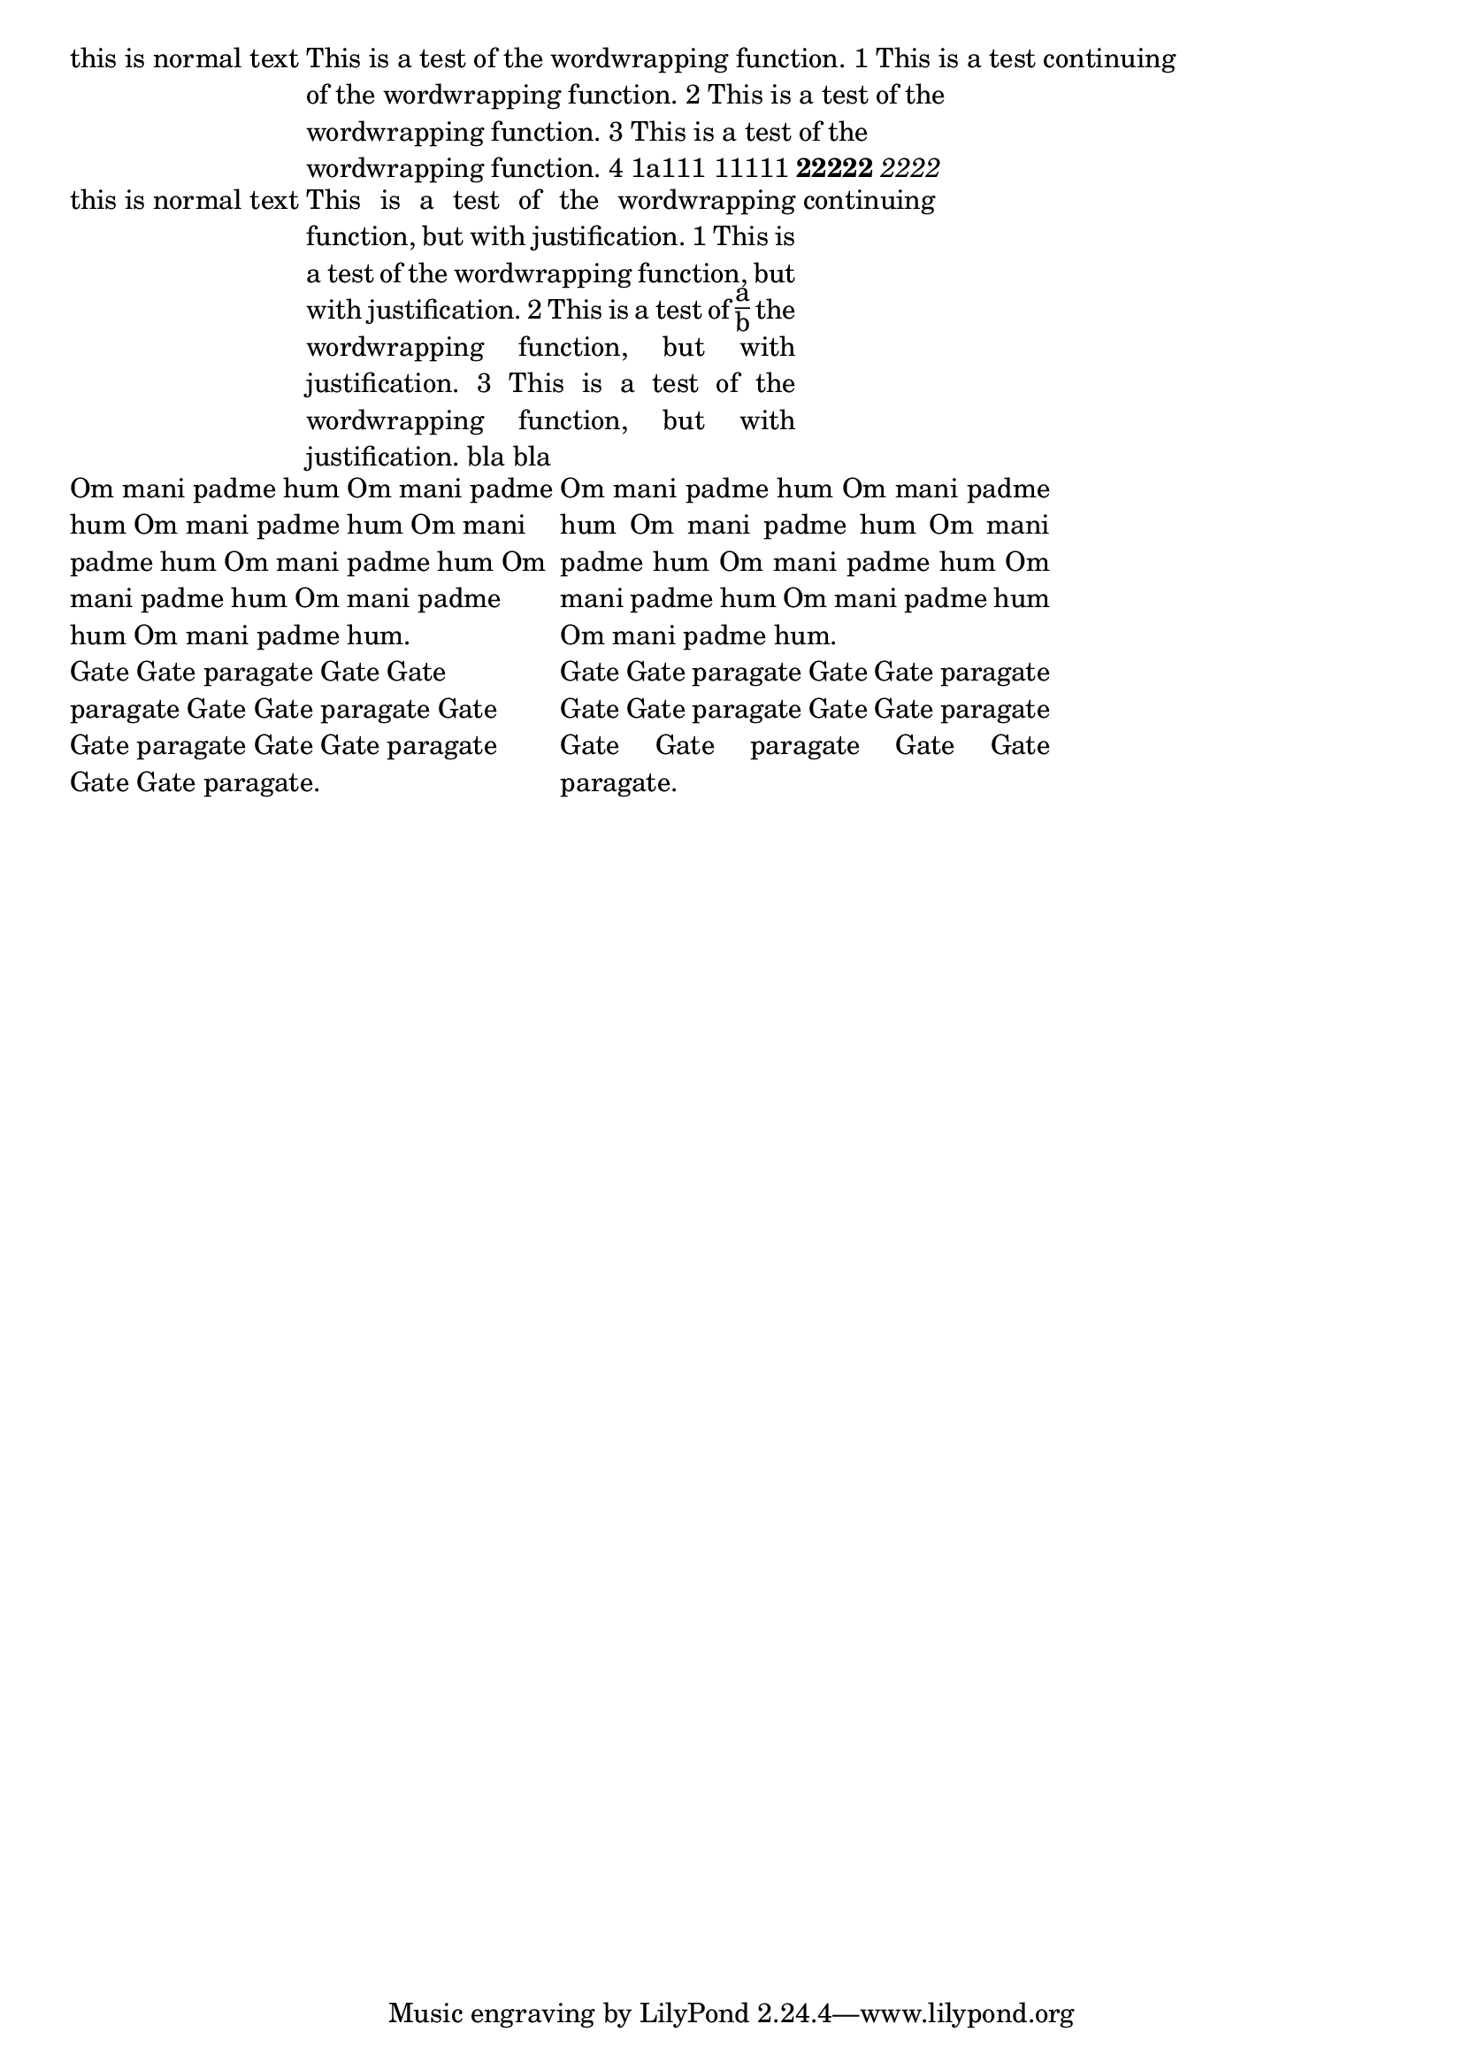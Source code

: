 \header {

  texidoc = "The markup commands @code{\\wordwrap} and @code{\\justify}
  produce simple paragraph text."

}

\version "2.12.0"

\markup {
  this is normal  text
  \override #'(line-width . 60)
  \wordwrap {
    This is a test of the wordwrapping function.
    1 This is a test of the wordwrapping function.
    2 This is a test of the wordwrapping function.
    3 This is a test of the wordwrapping function.
    4 1a111 11111  \bold 22222 \italic  2222 
  }
  continuing
}

\markup {
  this is normal  text
  \override #'(line-width . 40)
  \justify {
    This is a test of the wordwrapping function, but with justification.
    1 This is a test of the wordwrapping function, but with justification.
    2 This is a test of \fraction a b the wordwrapping function, but with justification.
    3 This is a test of the wordwrapping function, but with justification. bla bla
  }
  continuing
}


\markup {

  \override #'(line-width . 40)

{  \wordwrap-string #" Om mani padme hum Om mani padme hum Om mani
padme hum Om mani padme hum Om mani padme hum Om mani padme hum Om
mani padme hum Om mani padme hum.

Gate Gate paragate Gate Gate paragate Gate Gate paragate Gate Gate
paragate Gate Gate paragate Gate Gate paragate."

  \justify-string #" Om mani padme hum Om mani padme hum Om mani
padme hum Om mani padme hum Om mani padme hum Om mani padme hum Om
mani padme hum Om mani padme hum.

Gate Gate paragate Gate Gate paragate Gate Gate paragate Gate Gate
paragate Gate Gate paragate Gate Gate paragate." }


  
}
